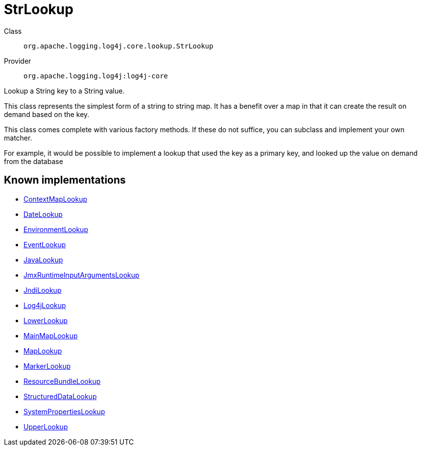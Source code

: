 ////
Licensed to the Apache Software Foundation (ASF) under one or more
contributor license agreements. See the NOTICE file distributed with
this work for additional information regarding copyright ownership.
The ASF licenses this file to You under the Apache License, Version 2.0
(the "License"); you may not use this file except in compliance with
the License. You may obtain a copy of the License at

    https://www.apache.org/licenses/LICENSE-2.0

Unless required by applicable law or agreed to in writing, software
distributed under the License is distributed on an "AS IS" BASIS,
WITHOUT WARRANTIES OR CONDITIONS OF ANY KIND, either express or implied.
See the License for the specific language governing permissions and
limitations under the License.
////
[#org_apache_logging_log4j_core_lookup_StrLookup]
= StrLookup

Class:: `org.apache.logging.log4j.core.lookup.StrLookup`
Provider:: `org.apache.logging.log4j:log4j-core`

Lookup a String key to a String value.

This class represents the simplest form of a string to string map.
It has a benefit over a map in that it can create the result on demand based on the key.

This class comes complete with various factory methods.
If these do not suffice, you can subclass and implement your own matcher.

For example, it would be possible to implement a lookup that used the key as a primary key, and looked up the value on demand from the database

[#org_apache_logging_log4j_core_lookup_StrLookup-implementations]
== Known implementations

* xref:../log4j-core/org.apache.logging.log4j.core.lookup.ContextMapLookup.adoc[ContextMapLookup]
* xref:../log4j-core/org.apache.logging.log4j.core.lookup.DateLookup.adoc[DateLookup]
* xref:../log4j-core/org.apache.logging.log4j.core.lookup.EnvironmentLookup.adoc[EnvironmentLookup]
* xref:../log4j-core/org.apache.logging.log4j.core.lookup.EventLookup.adoc[EventLookup]
* xref:../log4j-core/org.apache.logging.log4j.core.lookup.JavaLookup.adoc[JavaLookup]
* xref:../log4j-core/org.apache.logging.log4j.core.lookup.JmxRuntimeInputArgumentsLookup.adoc[JmxRuntimeInputArgumentsLookup]
* xref:../log4j-core/org.apache.logging.log4j.core.lookup.JndiLookup.adoc[JndiLookup]
* xref:../log4j-core/org.apache.logging.log4j.core.lookup.Log4jLookup.adoc[Log4jLookup]
* xref:../log4j-core/org.apache.logging.log4j.core.lookup.LowerLookup.adoc[LowerLookup]
* xref:../log4j-core/org.apache.logging.log4j.core.lookup.MainMapLookup.adoc[MainMapLookup]
* xref:../log4j-core/org.apache.logging.log4j.core.lookup.MapLookup.adoc[MapLookup]
* xref:../log4j-core/org.apache.logging.log4j.core.lookup.MarkerLookup.adoc[MarkerLookup]
* xref:../log4j-core/org.apache.logging.log4j.core.lookup.ResourceBundleLookup.adoc[ResourceBundleLookup]
* xref:../log4j-core/org.apache.logging.log4j.core.lookup.StructuredDataLookup.adoc[StructuredDataLookup]
* xref:../log4j-core/org.apache.logging.log4j.core.lookup.SystemPropertiesLookup.adoc[SystemPropertiesLookup]
* xref:../log4j-core/org.apache.logging.log4j.core.lookup.UpperLookup.adoc[UpperLookup]

